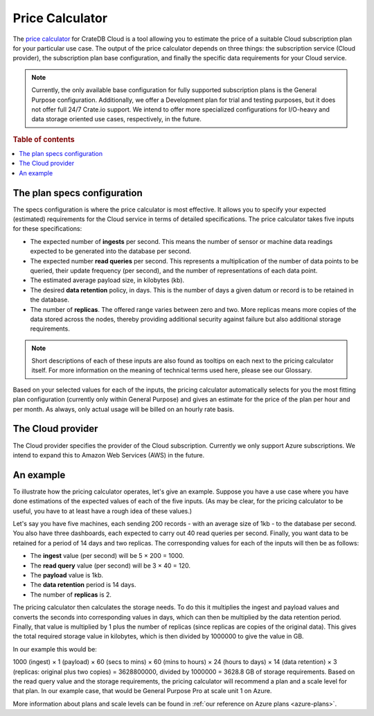 .. _price-calculator:

================
Price Calculator
================

The `price calculator`_ for CrateDB Cloud is a tool allowing you to estimate
the price of a suitable Cloud subscription plan for your particular use case.
The output of the price calculator depends on three things: the subscription
service (Cloud provider), the subscription plan base configuration, and finally
the specific data requirements for your Cloud service.

.. NOTE::

    Currently, the only available base configuration for fully supported
    subscription plans is the General Purpose configuration. Additionally, we
    offer a Development plan for trial and testing purposes, but it does not
    offer full 24/7 Crate.io support. We intend to offer more specialized
    configurations for I/O-heavy and data storage oriented use cases,
    respectively, in the future.

.. rubric:: Table of contents

.. contents::
   :local:


.. _price-calculator-config:

The plan specs configuration
============================

The specs configuration is where the price calculator is most effective. It
allows you to specify your expected (estimated) requirements for the Cloud
service in terms of detailed specifications. The price calculator takes five
inputs for these specifications:

* The expected number of **ingests** per second. This means the number of
  sensor or machine data readings expected to be generated into the database
  per second.

* The expected number **read queries** per second. This represents a
  multiplication of the number of data points to be queried, their update
  frequency (per second), and the number of representations of each data point.
* The estimated average payload size, in kilobytes (kb).

* The desired **data retention** policy, in days. This is the number of days a
  given datum or record is to be retained in the database.

* The number of **replicas**. The offered range varies between zero and two.
  More replicas means more copies of the data stored across the nodes, thereby
  providing additional security against failure but also additional storage
  requirements.

.. NOTE::

    Short descriptions of each of these inputs are also found as tooltips on
    each next to the pricing calculator itself. For more information on the
    meaning of technical terms used here, please see our Glossary.

Based on your selected values for each of the inputs, the pricing calculator
automatically selects for you the most fitting plan configuration (currently
only within General Purpose) and gives an estimate for the price of the plan
per hour and per month. As always, only actual usage will be billed on an
hourly rate basis.


.. _price-calculator-provider:

The Cloud provider
==================

The Cloud provider specifies the provider of the Cloud subscription. Currently
we only support Azure subscriptions. We intend to expand this to Amazon Web
Services (AWS) in the future.


.. _price-calculator-example:

An example
==========

To illustrate how the pricing calculator operates, let's give an example.
Suppose you have a use case where you have done estimations of the expected
values of each of the five inputs. (As may be clear, for the pricing calculator
to be useful, you have to at least have a rough idea of these values.)

Let's say you have five machines, each sending 200 records - with an average
size of 1kb - to the database per second. You also have three dashboards, each
expected to carry out 40 read queries per second. Finally, you want data
to be retained for a period of 14 days and two replicas. The corresponding
values for each of the inputs will then be as follows:

* The **ingest** value (per second) will be 5 × 200 = 1000.
* The **read query** value (per second) will be 3 × 40 = 120.
* The **payload** value is 1kb.
* The **data retention** period is 14 days.
* The number of **replicas** is 2.

The pricing calculator then calculates the storage needs. To do this it
multiplies the ingest and payload values and converts the seconds into
corresponding values in days, which can then be multiplied by the data
retention period. Finally, that value is multiplied by 1 plus the number of
replicas (since replicas are copies of the original data). This gives the total
required storage value in kilobytes, which is then divided by 1000000 to give
the value in GB.

In our example this would be:

1000 (ingest) × 1 (payload) × 60 (secs to mins) × 60 (mins to
hours) × 24 (hours to days) × 14 (data retention) × 3 (replicas: original plus
two copies) = 3628800000, divided by 1000000 = 3628.8 GB of storage
requirements. Based on the read query value and the storage requirements, the
pricing calculator will recommend a plan and a scale level for that plan. In
our example case, that would be General Purpose Pro at scale unit 1 on Azure.

More information about plans and scale levels can be found in :ref:`our
reference on Azure plans <azure-plans>`.


.. _price calculator: https://crate.io/products/cratedb-cloud/#cloud-calculator
